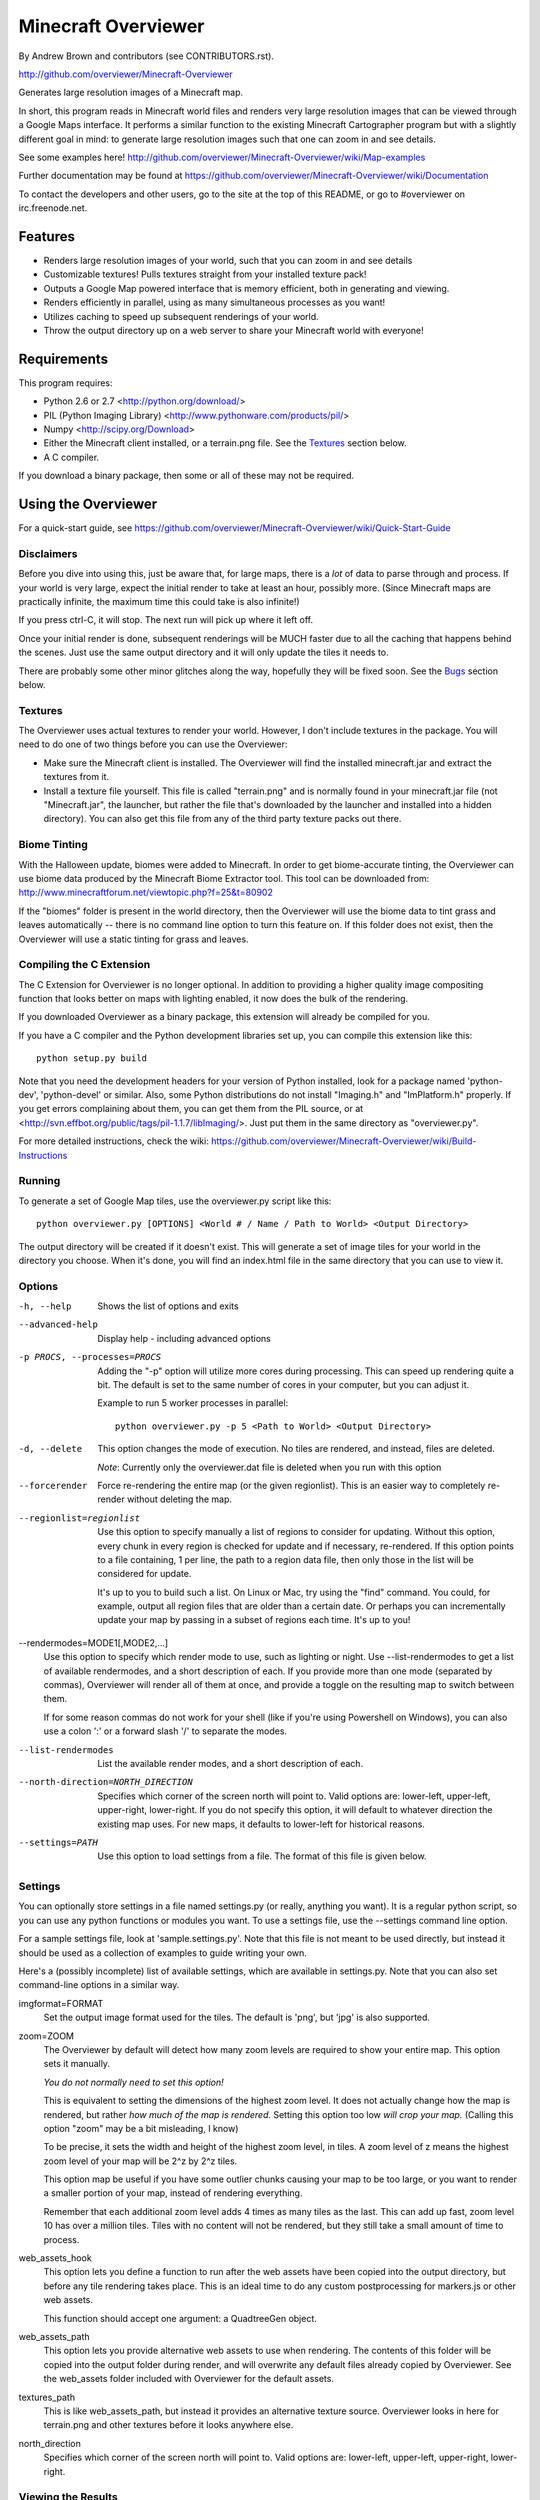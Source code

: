 ====================
Minecraft Overviewer
====================
By Andrew Brown and contributors (see CONTRIBUTORS.rst).

http://github.com/overviewer/Minecraft-Overviewer

Generates large resolution images of a Minecraft map.

In short, this program reads in Minecraft world files and renders very large
resolution images that can be viewed through a Google Maps interface. It
performs a similar function to the existing Minecraft Cartographer program but
with a slightly different goal in mind: to generate large resolution images
such that one can zoom in and see details.

See some examples here!
http://github.com/overviewer/Minecraft-Overviewer/wiki/Map-examples

Further documentation may be found at
https://github.com/overviewer/Minecraft-Overviewer/wiki/Documentation

To contact the developers and other users, go to the site at the top of this
README, or go to #overviewer on irc.freenode.net.

Features
========

* Renders large resolution images of your world, such that you can zoom in and
  see details

* Customizable textures! Pulls textures straight from your installed texture
  pack!

* Outputs a Google Map powered interface that is memory efficient, both in
  generating and viewing.

* Renders efficiently in parallel, using as many simultaneous processes as you
  want!

* Utilizes caching to speed up subsequent renderings of your world.

* Throw the output directory up on a web server to share your Minecraft world
  with everyone!

Requirements
============
This program requires:

* Python 2.6 or 2.7 <http://python.org/download/>
* PIL (Python Imaging Library) <http://www.pythonware.com/products/pil/>
* Numpy <http://scipy.org/Download>
* Either the Minecraft client installed, or a terrain.png file. See the
  `Textures`_ section below.
* A C compiler.

If you download a binary package, then some or all of these may not be required.

Using the Overviewer
====================

For a quick-start guide, see
https://github.com/overviewer/Minecraft-Overviewer/wiki/Quick-Start-Guide

Disclaimers
-----------
Before you dive into using this, just be aware that, for large maps, there is a
*lot* of data to parse through and process. If your world is very large, expect
the initial render to take at least an hour, possibly more. (Since Minecraft
maps are practically infinite, the maximum time this could take is also
infinite!)

If you press ctrl-C, it will stop. The next run will pick up where it left off.

Once your initial render is done, subsequent renderings will be MUCH faster due
to all the caching that happens behind the scenes. Just use the same output
directory and it will only update the tiles it needs to.

There are probably some other minor glitches along the way, hopefully they will
be fixed soon. See the `Bugs`_ section below.

Textures
--------
The Overviewer uses actual textures to render your world. However, I don't
include textures in the package. You will need to do one of two things before
you can use the Overviewer:

* Make sure the Minecraft client is installed. The Overviewer will find the
  installed minecraft.jar and extract the textures from it.

* Install a texture file yourself. This file is called "terrain.png" and is
  normally found in your minecraft.jar file (not "Minecraft.jar", the launcher,
  but rather the file that's downloaded by the launcher and installed into a
  hidden directory). You can also get this file from any of the third party
  texture packs out there.

Biome Tinting
-------------
With the Halloween update, biomes were added to Minecraft.  In order to get
biome-accurate tinting, the Overviewer can use biome data produced by the
Minecraft Biome Extractor tool.  This tool can be downloaded from:
http://www.minecraftforum.net/viewtopic.php?f=25&t=80902

If the "biomes" folder is present in the world directory, then the Overviewer
will use the biome data to tint grass and leaves automatically -- there is no
command line option to turn this feature on.  If this folder does not exist,
then the Overviewer will use a static tinting for grass and leaves.

Compiling the C Extension
------------------------- 
The C Extension for Overviewer is no longer optional.  In addition to
providing a higher quality image compositing function that looks better on
maps with lighting enabled, it now does the bulk of the rendering.

If you downloaded Overviewer as a binary package, this extension will already
be compiled for you.

If you have a C compiler and the Python development libraries set up, you can
compile this extension like this::

    python setup.py build

Note that you need the development headers for your version of Python installed,
look for a package named 'python-dev', 'python-devel' or similar. Also, some
Python distributions do not install "Imaging.h" and "ImPlatform.h" properly. If
you get errors complaining about them, you can get them from the PIL source, or
at <http://svn.effbot.org/public/tags/pil-1.1.7/libImaging/>. Just put them in
the same directory as "overviewer.py".

For more detailed instructions, check the wiki: 
https://github.com/overviewer/Minecraft-Overviewer/wiki/Build-Instructions

Running
-------
To generate a set of Google Map tiles, use the overviewer.py script like this::

    python overviewer.py [OPTIONS] <World # / Name / Path to World> <Output Directory>

The output directory will be created if it doesn't exist. This will generate a
set of image tiles for your world in the directory you choose. When it's done,
you will find an index.html file in the same directory that you can use to view
it.


Options
-------

-h, --help
    Shows the list of options and exits

--advanced-help
    Display help - including advanced options

-p PROCS, --processes=PROCS
    Adding the "-p" option will utilize more cores during processing.  This
    can speed up rendering quite a bit. The default is set to the same
    number of cores in your computer, but you can adjust it.

    Example to run 5 worker processes in parallel::

        python overviewer.py -p 5 <Path to World> <Output Directory>

-d, --delete
    This option changes the mode of execution. No tiles are rendered, and
    instead, files are deleted.

    *Note*: Currently only the overviewer.dat file is deleted when you run with
    this option

--forcerender
    Force re-rendering the entire map (or the given regionlist). This
    is an easier way to completely re-render without deleting the map.

--regionlist=regionlist
    Use this option to specify manually a list of regions to consider for
    updating. Without this option, every chunk in every region is checked for
    update and if necessary, re-rendered. If this option points to a file
    containing, 1 per line, the path to a region data file, then only those
    in the list will be considered for update.

    It's up to you to build such a list. On Linux or Mac, try using the "find"
    command. You could, for example, output all region files that are older than
    a certain date. Or perhaps you can incrementally update your map by passing
    in a subset of regions each time. It's up to you!

--rendermodes=MODE1[,MODE2,...]
    Use this option to specify which render mode to use, such as lighting or
    night. Use --list-rendermodes to get a list of available rendermodes, and
    a short description of each. If you provide more than one mode (separated
    by commas), Overviewer will render all of them at once, and provide a
    toggle on the resulting map to switch between them.
    
    If for some reason commas do not work for your shell (like if you're using
    Powershell on Windows), you can also use a colon ':' or a forward slash '/'
    to separate the modes.

--list-rendermodes
    List the available render modes, and a short description of each.

--north-direction=NORTH_DIRECTION
    Specifies which corner of the screen north will point to.
    Valid options are: lower-left, upper-left, upper-right, lower-right.
    If you do not specify this option, it will default to whatever direction
    the existing map uses. For new maps, it defaults to lower-left for
    historical reasons.

--settings=PATH
    Use this option to load settings from a file. The format of this file is
    given below.


Settings
--------

You can optionally store settings in a file named settings.py (or really,
anything you want).  It is a regular python script, so you can use any python
functions or modules you want. To use a settings file, use the --settings
command line option.

For a sample settings file, look at 'sample.settings.py'. Note that this file
is not meant to be used directly, but instead it should be used as a
collection of examples to guide writing your own.

Here's a (possibly incomplete) list of available settings, which are available
in settings.py. Note that you can also set command-line options in a similar
way.

imgformat=FORMAT
    Set the output image format used for the tiles. The default is 'png',
    but 'jpg' is also supported.

zoom=ZOOM
    The Overviewer by default will detect how many zoom levels are required
    to show your entire map. This option sets it manually.

    *You do not normally need to set this option!*

    This is equivalent to setting the dimensions of the highest zoom level. It
    does not actually change how the map is rendered, but rather *how much of
    the map is rendered.* Setting this option too low *will crop your map.*
    (Calling this option "zoom" may be a bit misleading, I know)
   
    To be precise, it sets the width and height of the highest zoom level, in
    tiles. A zoom level of z means the highest zoom level of your map will be
    2^z by 2^z tiles.

    This option map be useful if you have some outlier chunks causing your map
    to be too large, or you want to render a smaller portion of your map,
    instead of rendering everything.

    Remember that each additional zoom level adds 4 times as many tiles as
    the last. This can add up fast, zoom level 10 has over a million tiles.
    Tiles with no content will not be rendered, but they still take a small
    amount of time to process.

web_assets_hook
    This option lets you define a function to run after the web assets have
    been copied into the output directory, but before any tile rendering takes
    place. This is an ideal time to do any custom postprocessing for
    markers.js or other web assets.
    
    This function should accept one argument: a QuadtreeGen object.

web_assets_path
    This option lets you provide alternative web assets to use when
    rendering. The contents of this folder will be copied into the output folder
    during render, and will overwrite any default files already copied by
    Overviewer. See the web_assets folder included with Overviewer for the
    default assets.

textures_path
    This is like web_assets_path, but instead it provides an alternative texture
    source. Overviewer looks in here for terrain.png and other textures before
    it looks anywhere else.

north_direction
    Specifies which corner of the screen north will point to.
    Valid options are: lower-left, upper-left, upper-right, lower-right.

Viewing the Results
-------------------
Within the output directory you will find two things: an index.html file, and a
directory hierarchy full of images. To view your world, simply open index.html
in a web browser. Internet access is required to load the Google Maps API
files, but you otherwise don't need anything else.

You can throw these files up to a web server to let others view your map. You
do *not* need a Google Maps API key (as was the case with older versions of the
API), so just copying the directory to your web server should suffice. You are,
however, bound by the Google Maps API terms of service.

http://code.google.com/apis/maps/terms.html

Crushing the Output Tiles
-------------------------
Image files taking too much disk space? Try using pngcrush. On Linux and
probably Mac, if you have pngcrush installed, this command will go and crush
all your images in the given destination. This took the total disk usage of the
render for my world from 85M to 67M.

::

    find /path/to/destination -name "*.png" -exec pngcrush {} {}.crush \; -exec mv {}.crush {} \;

Or if you prefer a more parallel solution, try something like this::

    find /path/to/destination -print0 | xargs -0 -n 1 -P <nr_procs> sh -c 'pngcrush $0 temp.$$ && mv temp.$$ $0'

If you're on Windows, I've gotten word that this command line snippet works
provided pngout is installed and on your path. Note that the % symbols will
need to be doubled up if this is in a batch file.

::

    FOR /R c:\path\to\tiles\folder %v IN (*.png) DO pngout %v /y

Bugs
====
This program has bugs. They are mostly minor things, I wouldn't have released a
completely useless program. However, there are a number of things that I want
to fix or improve.

For a current list of issues, visit
http://github.com/overviewer/Minecraft-Overviewer/issues

Feel free to comment on issues, report new issues, and vote on issues that are
important to you, so I can prioritize accordingly.

An incomplete list of things I want to do soon is:

* Improve efficiency

* Some kind of graphical interface.

